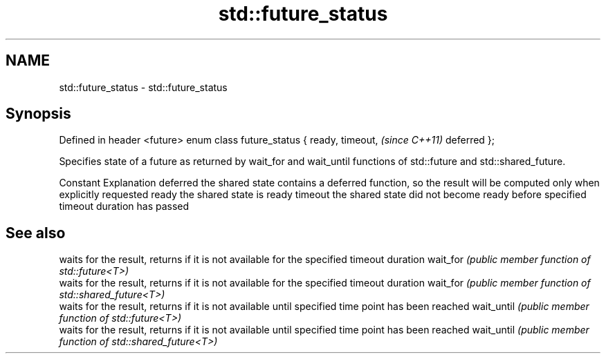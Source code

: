 .TH std::future_status 3 "2020.03.24" "http://cppreference.com" "C++ Standard Libary"
.SH NAME
std::future_status \- std::future_status

.SH Synopsis

Defined in header <future>
enum class future_status {
ready,
timeout,                    \fI(since C++11)\fP
deferred
};

Specifies state of a future as returned by wait_for and wait_until functions of std::future and std::shared_future.

Constant Explanation
deferred the shared state contains a deferred function, so the result will be computed only when explicitly requested
ready    the shared state is ready
timeout  the shared state did not become ready before specified timeout duration has passed


.SH See also


           waits for the result, returns if it is not available for the specified timeout duration
wait_for   \fI(public member function of std::future<T>)\fP
           waits for the result, returns if it is not available for the specified timeout duration
wait_for   \fI(public member function of std::shared_future<T>)\fP
           waits for the result, returns if it is not available until specified time point has been reached
wait_until \fI(public member function of std::future<T>)\fP
           waits for the result, returns if it is not available until specified time point has been reached
wait_until \fI(public member function of std::shared_future<T>)\fP




